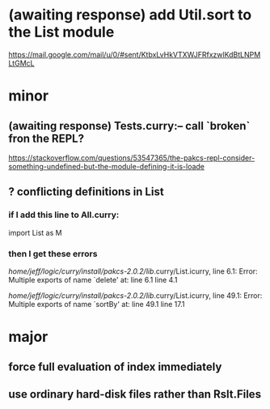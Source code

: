 * (awaiting response) add Util.sort to the List module
https://mail.google.com/mail/u/0/#sent/KtbxLvHkVTXWJFRfxzwlKdBtLNPMLtGMcL
* minor
** (awaiting response) Tests.curry:-- call `broken` fron the REPL?
 https://stackoverflow.com/questions/53547365/the-pakcs-repl-consider-something-undefined-but-the-module-defining-it-is-loade
** ? conflicting definitions in List
*** if I add this line to All.curry:
import List as M
*** then I get these errors
/home/jeff/logic/curry/install/pakcs-2.0.2/lib/.curry/List.icurry, line 6.1: Error:
    Multiple exports of name `delete' at:
      line 6.1
      line 4.1

/home/jeff/logic/curry/install/pakcs-2.0.2/lib/.curry/List.icurry, line 49.1: Error:
    Multiple exports of name `sortBy' at:
      line 49.1
      line 17.1
* major
** force full evaluation of index immediately
** use ordinary hard-disk files rather than Rslt.Files

